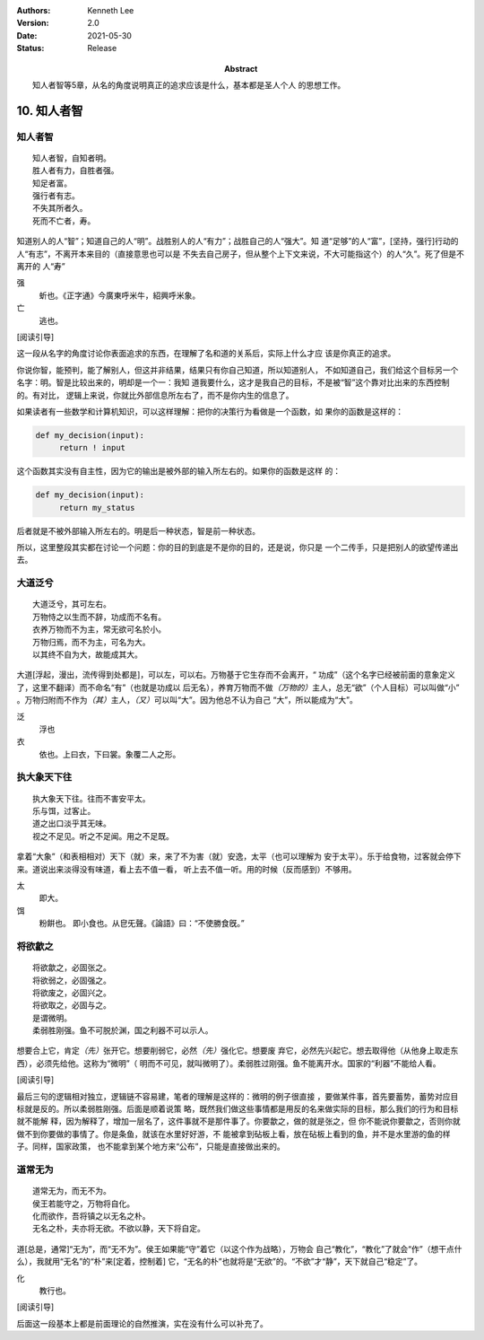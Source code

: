 .. Kenneth Lee 版权所有 2018-2021

:Authors: Kenneth Lee
:Version: 2.0
:Date: 2021-05-30
:Status: Release
:Abstract: 知人者智等5章，从名的角度说明真正的追求应该是什么，基本都是圣人个人
           的思想工作。

10. 知人者智
**************

知人者智
=========
::

        知人者智，自知者明。
        胜人者有力，自胜者强。
        知足者富。
        强行者有志。
        不失其所者久。
        死而不亡者，寿。

知道别人的人“智”；知道自己的人“明”。战胜别人的人“有力”；战胜自己的人“强大”。知
道“足够”的人“富”，[坚持，强行]行动的人“有志”，不离开本来目的（直接意思也可以是
不失去自己房子，但从整个上下文来说，不大可能指这个）的人“久”。死了但是不离开的
人“寿”

强
        蚚也。《正字通》今廣東呼米牛，紹興呼米象。

亡
        逃也。

[阅读引导]

这一段从名字的角度讨论你表面追求的东西，在理解了名和道的关系后，实际上什么才应
该是你真正的追求。

你说你智，能预判，能了解别人，但这并非结果，结果只有你自己知道，所以知道别人，
不如知道自己，我们给这个目标另一个名字：明。智是比较出来的，明却是一个一：我知
道我要什么，这才是我自己的目标，不是被“智”这个靠对比出来的东西控制的。有对比，
逻辑上来说，你就比外部信息所左右了，而不是你内生的信息了。

如果读者有一些数学和计算机知识，可以这样理解：把你的决策行为看做是一个函数，如
果你的函数是这样的：

.. code-block:: python

   def my_decision(input):
        return ! input

这个函数其实没有自主性，因为它的输出是被外部的输入所左右的。如果你的函数是这样
的：

.. code-block:: python

   def my_decision(input):
        return my_status

后者就是不被外部输入所左右的。明是后一种状态，智是前一种状态。

所以，这里整段其实都在讨论一个问题：你的目的到底是不是你的目的，还是说，你只是
一个二传手，只是把别人的欲望传递出去。

大道泛兮
=========
::

        大道泛兮，其可左右。
        万物恃之以生而不辞，功成而不名有。
        衣养万物而不为主，常无欲可名於小。
        万物归焉，而不为主，可名为大。
        以其终不自为大，故能成其大。

大道[浮起，漫出，流传得到处都是]，可以左，可以右。万物基于它生存而不会离开，“
功成”（这个名字已经被前面的意象定义了，这里不翻译）而不命名“有”（也就是功成以
后无名），养育万物而不做\ *（万物的）*\ 主人，总无“欲”（个人目标）可以叫做“小”
。万物归附而不作为\ *（其）*\ 主人，\ *（又）*\ 可以叫“大”。因为他总不认为自己
“大”，所以能成为“大”。

泛
        浮也

衣
        依也。上曰衣，下曰裳。象覆二人之形。

执大象天下往
=============
::

        执大象天下往。往而不害安平太。
        乐与饵，过客止。
        道之出口淡乎其无味。
        视之不足见。听之不足闻。用之不足既。

拿着“大象”（和表相相对）天下（就）来，来了不为害（就）安逸，太平（也可以理解为
安于太平）。乐于给食物，过客就会停下来。道说出来淡得没有味道，看上去不值一看，
听上去不值一听。用的时候（反而感到）不够用。

太
        即大。

饵
        粉餠也。
        即小食也。从皀旡聲。《論語》曰：“不使勝食旣。”

将欲歙之
=========
::

        将欲歙之，必固张之。
        将欲弱之，必固强之。
        将欲废之，必固兴之。
        将欲取之，必固与之。
        是谓微明。
        柔弱胜刚强。鱼不可脱於渊，国之利器不可以示人。

想要合上它，肯定\ *（先）*\ 张开它。想要削弱它，必然\ *（先）*\ 强化它。想要废
弃它，必然先兴起它。想去取得他（从他身上取走东西），必须先给他。这称为“微明”（
明而不可见，就叫微明了）。柔弱胜过刚强。鱼不能离开水。国家的“利器”不能给人看。

[阅读引导]

最后三句的逻辑相对独立，逻辑链不容易建，笔者的理解是这样的：微明的例子很直接
，要做某件事，首先要蓄势，蓄势对应目标就是反的。所以柔弱胜刚强。后面是顺着说策
略，既然我们做这些事情都是用反的名来做实际的目标，那么我们的行为和目标就不能解
释，因为解释了，增加一层名了，这件事就不是那件事了。你要歙之，做的就是张之，但
你不能说你要歙之，否则你就做不到你要做的事情了。你是条鱼，就该在水里好好游，不
能被拿到砧板上看，放在砧板上看到的鱼，并不是水里游的鱼的样子。同样，国家政策，
也不能拿到某个地方来“公布”，只能是直接做出来的。

道常无为
=========
::

        道常无为，而无不为。
        侯王若能守之，万物将自化。
        化而欲作，吾将镇之以无名之朴。
        无名之朴，夫亦将无欲。不欲以静，天下将自定。

道[总是，通常]“无为”，而“无不为”。侯王如果能“守”着它（以这个作为战略），万物会
自己“教化”，“教化”了就会“作”（想干点什么），我就用“无名”的“朴”来[定着，控制着]
它，“无名的朴”也就将是“无欲”的。“不欲”才“静”，天下就自己“稳定”了。

化
        教行也。

[阅读引导]

后面这一段基本上都是前面理论的自然推演，实在没有什么可以补充了。


.. vim: tw=78 fo+=mM
